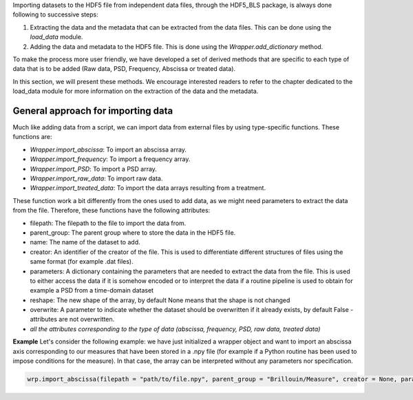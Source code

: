 Importing datasets to the HDF5 file from independent data files, through the HDF5\_BLS package, is always done following to successive steps:

1. Extracting the data and the metadata that can be extracted from the data files. This can be done using the *load\_data* module.
2. Adding the data and metadata to the HDF5 file. This is done using the *Wrapper.add\_dictionary* method.

To make the process more user friendly, we have developed a set of derived methods that are specific to each type of data that is to be added (Raw data, PSD, Frequency, Abscissa or treated data). 

In this section, we will present these methods. We encourage interested readers to refer to the chapter dedicated to the load\_data module for more information on the extraction of the data and the metadata.

General approach for importing data
^^^^^^^^^^^^^^^^^^^^^^^^^^^^^^^^^^^

Much like adding data from a script, we can import data from external files by using type-specific functions. These functions are:

* *Wrapper.import\_abscissa*: To import an abscissa array.
* *Wrapper.import\_frequency*: To import a frequency array.
* *Wrapper.import\_PSD*: To import a PSD array.
* *Wrapper.import\_raw\_data*: To import raw data.
* *Wrapper.import\_treated\_data*: To import the data arrays resulting from a treatment.

These function work a bit differently from the ones used to add data, as we might need parameters to extract the data from the file. Therefore, these functions have the following attributes:

* filepath: The filepath to the file to import the data from.
* parent_group: The parent group where to store the data in the HDF5 file.
* name: The name of the dataset to add.
* creator: An identifier of the creator of the file. This is used to differentiate different structures of files using the same format (for example .dat files).
* parameters: A dictionary containing the parameters that are needed to extract the data from the file. This is used to either access the data if it is somehow encoded or to interpret the data if a routine pipeline is used to obtain for example a PSD from a time-domain dataset
* reshape: The new shape of the array, by default None means that the shape is not changed
* overwrite: A parameter to indicate whether the dataset should be overwritten if it already exists, by default False - attributes are not overwritten. 
* *all the attributes corresponding to the type of data (abscissa, frequency, PSD, raw data, treated data)*

**Example**
Let's consider the following example: we have just initialized a wrapper object and want to import an abscissa axis corresponding to our measures that have been stored in a .npy file (for example if a Python routine has been used to impose conditions for the measure). In that case, the array can be interpreted without any parameters nor specification.

.. code-block:: python

    wrp.import_abscissa(filepath = "path/to/file.npy", parent_group = "Brillouin/Measure", creator = None, parameters = None, name = "Time", unit = "s", dim_start = 0, dim_end = 1, reshape = None, overwrite = False)